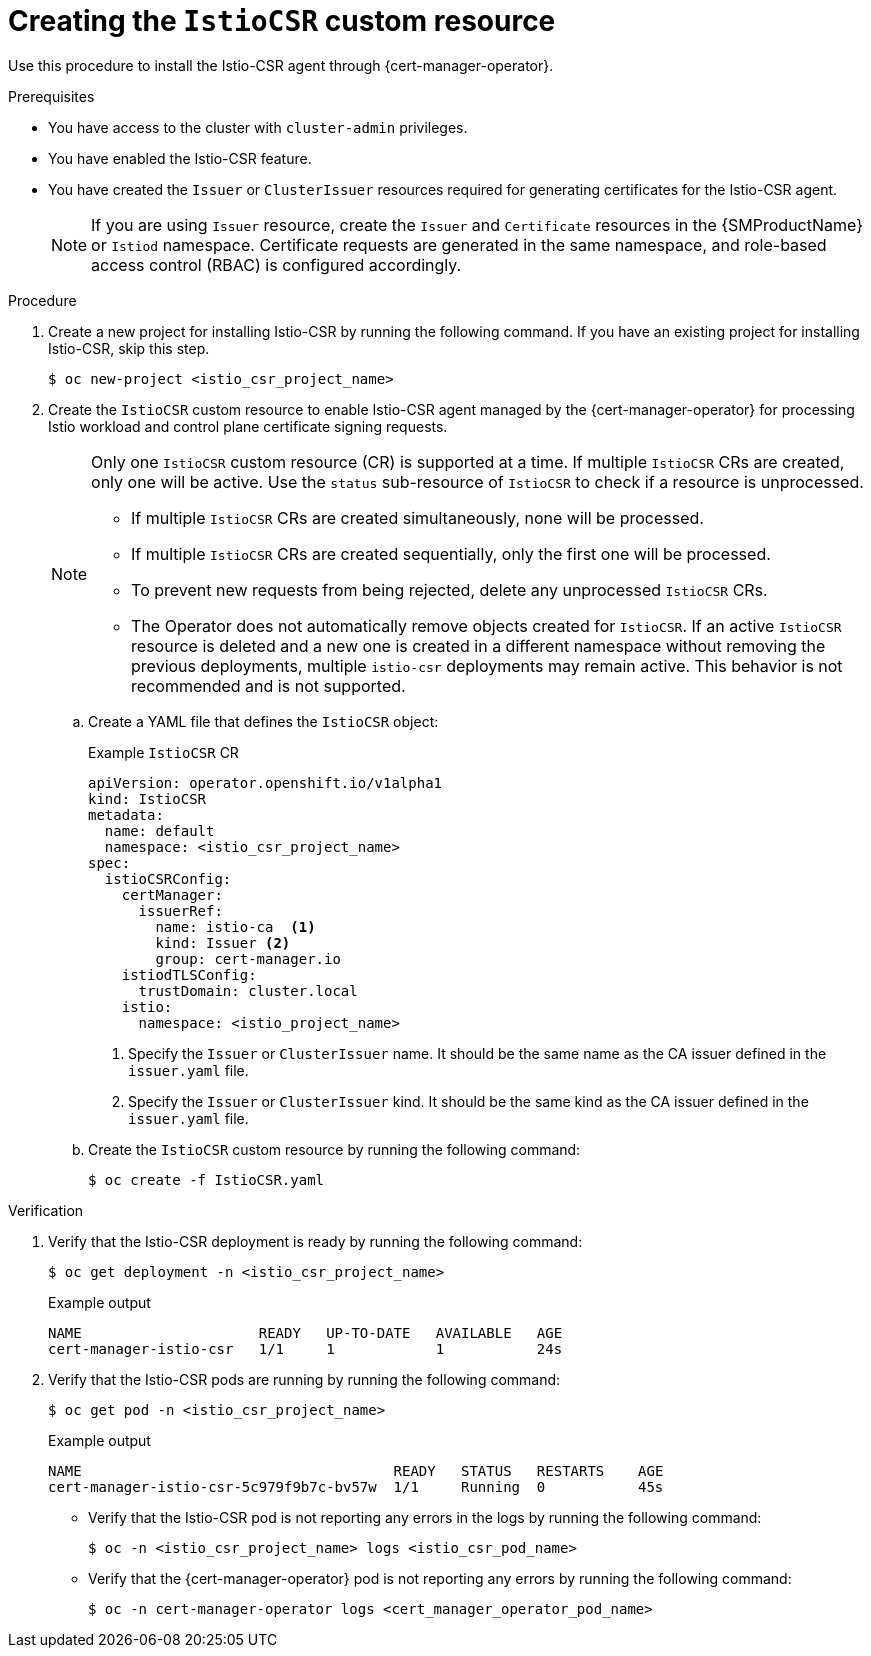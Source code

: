 // Module included in the following assemblies:
//
// * security/cert_manager_operator/cert-manager-operator-integrating-istio.adoc

:_mod-docs-content-type: PROCEDURE
[id="cert-manager-istio-csr-installing_{context}"]
= Creating the `IstioCSR` custom resource

Use this procedure to install the Istio-CSR agent through {cert-manager-operator}.

.Prerequisites

* You have access to the cluster with `cluster-admin` privileges.
* You have enabled the Istio-CSR feature.
* You have created the `Issuer` or `ClusterIssuer` resources required for generating certificates for the Istio-CSR agent.
+
[NOTE]
====
If you are using `Issuer` resource, create the `Issuer` and `Certificate` resources in the {SMProductName} or `Istiod` namespace. Certificate requests are generated in the same namespace, and role-based access control (RBAC) is configured accordingly.
====

.Procedure

. Create a new project for installing Istio-CSR by running the following command. If you have an existing project for installing Istio-CSR, skip this step.
+
[source,terminal]
----
$ oc new-project <istio_csr_project_name>
----

. Create the `IstioCSR` custom resource to enable Istio-CSR agent managed by the {cert-manager-operator} for processing Istio workload and control plane certificate signing requests.
+
[NOTE]
====
Only one `IstioCSR` custom resource (CR) is supported at a time. If multiple `IstioCSR` CRs are created, only one will be active. Use the `status` sub-resource of `IstioCSR` to check if a resource is unprocessed.

* If multiple `IstioCSR` CRs are created simultaneously, none will be processed.
* If multiple `IstioCSR` CRs are created sequentially, only the first one will be processed.
* To prevent new requests from being rejected, delete any unprocessed `IstioCSR` CRs.
* The Operator does not automatically remove objects created for `IstioCSR`. If an active `IstioCSR` resource is deleted and a new one is created in a different namespace without removing the previous deployments, multiple `istio-csr` deployments may remain active. This behavior is not recommended and is not supported.
====

.. Create a YAML file that defines the `IstioCSR` object:
+
.Example `IstioCSR` CR
[source,yaml]
----
apiVersion: operator.openshift.io/v1alpha1
kind: IstioCSR
metadata:
  name: default
  namespace: <istio_csr_project_name>
spec:
  istioCSRConfig:
    certManager:
      issuerRef:
        name: istio-ca  <1>
        kind: Issuer <2>
        group: cert-manager.io
    istiodTLSConfig:
      trustDomain: cluster.local
    istio:
      namespace: <istio_project_name>
----
<1> Specify the `Issuer` or `ClusterIssuer` name. It should be the same name as the CA issuer defined in the `issuer.yaml` file.
<2> Specify the `Issuer` or `ClusterIssuer` kind. It should be the same kind as the CA issuer defined in the `issuer.yaml` file.

.. Create the `IstioCSR` custom resource by running the following command:
+
[source,terminal]
----
$ oc create -f IstioCSR.yaml
----

.Verification

. Verify that the Istio-CSR deployment is ready by running the following command:
+
[source,terminal]
----
$ oc get deployment -n <istio_csr_project_name>
----
+
.Example output
[source,terminal]
----
NAME                     READY   UP-TO-DATE   AVAILABLE   AGE
cert-manager-istio-csr   1/1     1            1           24s
----

. Verify that the Istio-CSR pods are running by running the following command:
+
[source,terminal]
----
$ oc get pod -n <istio_csr_project_name>
----
+
.Example output
[source,terminal]
----
NAME                                  	 READY   STATUS	  RESTARTS    AGE
cert-manager-istio-csr-5c979f9b7c-bv57w  1/1     Running  0           45s
----

** Verify that the Istio-CSR pod is not reporting any errors in the logs by running the following command:
+
[source,terminal]
----
$ oc -n <istio_csr_project_name> logs <istio_csr_pod_name>
----

** Verify that the {cert-manager-operator} pod is not reporting any errors by running the following command:
+
[source,terminal]
----
$ oc -n cert-manager-operator logs <cert_manager_operator_pod_name>
----